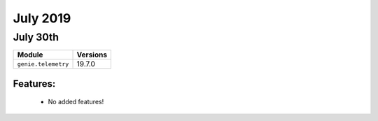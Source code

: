 July 2019
=========

July 30th
---------

+-------------------------------+-------------------------------+
| Module                        | Versions                      |
+===============================+===============================+
| ``genie.telemetry``           | 19.7.0                        |
+-------------------------------+-------------------------------+


Features:
^^^^^^^^^

 * No added features!